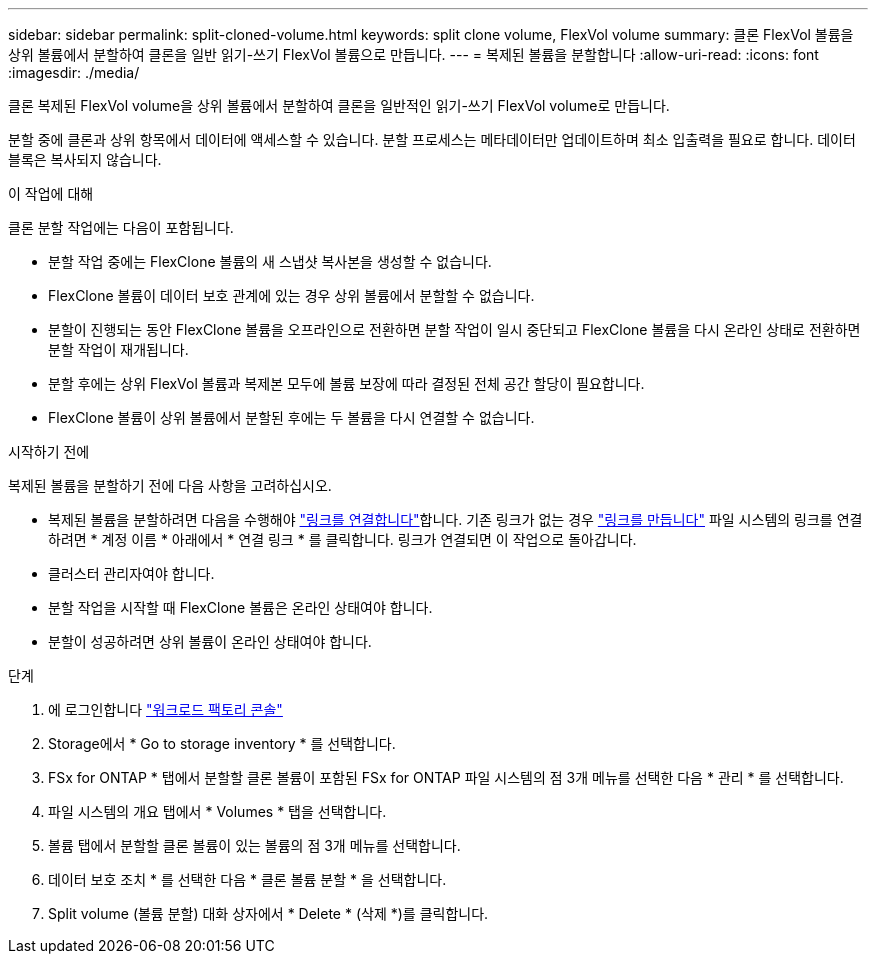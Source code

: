 ---
sidebar: sidebar 
permalink: split-cloned-volume.html 
keywords: split clone volume, FlexVol volume 
summary: 클론 FlexVol 볼륨을 상위 볼륨에서 분할하여 클론을 일반 읽기-쓰기 FlexVol 볼륨으로 만듭니다. 
---
= 복제된 볼륨을 분할합니다
:allow-uri-read: 
:icons: font
:imagesdir: ./media/


[role="lead"]
클론 복제된 FlexVol volume을 상위 볼륨에서 분할하여 클론을 일반적인 읽기-쓰기 FlexVol volume로 만듭니다.

분할 중에 클론과 상위 항목에서 데이터에 액세스할 수 있습니다. 분할 프로세스는 메타데이터만 업데이트하며 최소 입출력을 필요로 합니다. 데이터 블록은 복사되지 않습니다.

.이 작업에 대해
클론 분할 작업에는 다음이 포함됩니다.

* 분할 작업 중에는 FlexClone 볼륨의 새 스냅샷 복사본을 생성할 수 없습니다.
* FlexClone 볼륨이 데이터 보호 관계에 있는 경우 상위 볼륨에서 분할할 수 없습니다.
* 분할이 진행되는 동안 FlexClone 볼륨을 오프라인으로 전환하면 분할 작업이 일시 중단되고 FlexClone 볼륨을 다시 온라인 상태로 전환하면 분할 작업이 재개됩니다.
* 분할 후에는 상위 FlexVol 볼륨과 복제본 모두에 볼륨 보장에 따라 결정된 전체 공간 할당이 필요합니다.
* FlexClone 볼륨이 상위 볼륨에서 분할된 후에는 두 볼륨을 다시 연결할 수 없습니다.


.시작하기 전에
복제된 볼륨을 분할하기 전에 다음 사항을 고려하십시오.

* 복제된 볼륨을 분할하려면 다음을 수행해야 link:manage-links.html["링크를 연결합니다"]합니다. 기존 링크가 없는 경우 link:create-link.html["링크를 만듭니다"] 파일 시스템의 링크를 연결하려면 * 계정 이름 * 아래에서 * 연결 링크 * 를 클릭합니다. 링크가 연결되면 이 작업으로 돌아갑니다.
* 클러스터 관리자여야 합니다.
* 분할 작업을 시작할 때 FlexClone 볼륨은 온라인 상태여야 합니다.
* 분할이 성공하려면 상위 볼륨이 온라인 상태여야 합니다.


.단계
. 에 로그인합니다 link:https://console.workloads.netapp.com/["워크로드 팩토리 콘솔"^]
. Storage에서 * Go to storage inventory * 를 선택합니다.
. FSx for ONTAP * 탭에서 분할할 클론 볼륨이 포함된 FSx for ONTAP 파일 시스템의 점 3개 메뉴를 선택한 다음 * 관리 * 를 선택합니다.
. 파일 시스템의 개요 탭에서 * Volumes * 탭을 선택합니다.
. 볼륨 탭에서 분할할 클론 볼륨이 있는 볼륨의 점 3개 메뉴를 선택합니다.
. 데이터 보호 조치 * 를 선택한 다음 * 클론 볼륨 분할 * 을 선택합니다.
. Split volume (볼륨 분할) 대화 상자에서 * Delete * (삭제 *)를 클릭합니다.

